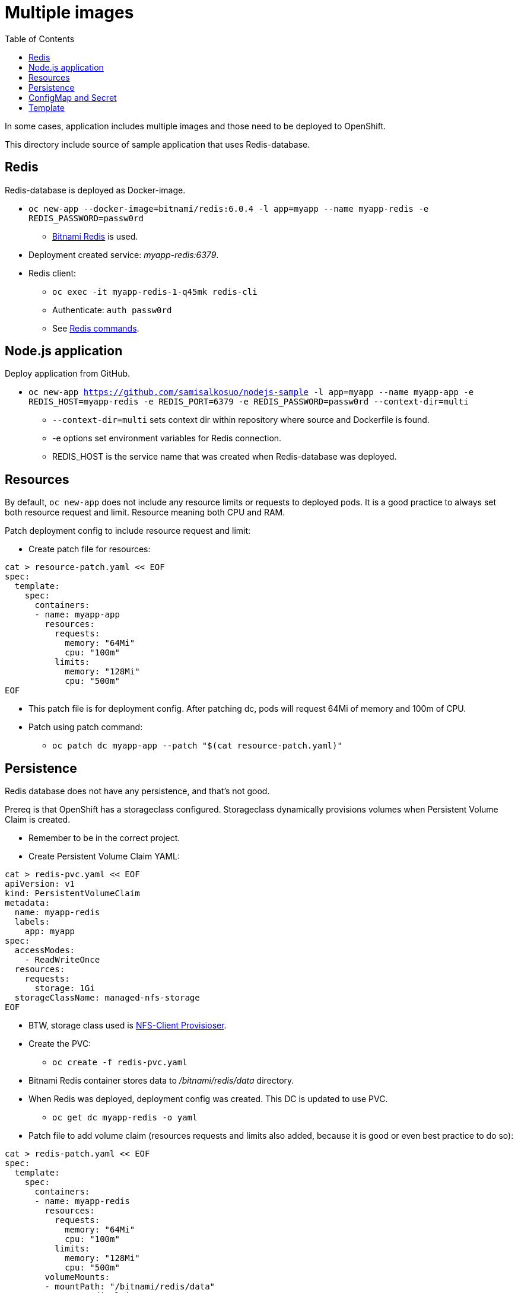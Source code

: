= Multiple images
:toc:

In some cases, application includes multiple images and those need to be deployed to OpenShift. 

This directory include source of sample application that uses Redis-database.

== Redis

Redis-database is deployed as Docker-image.

* `oc new-app --docker-image=bitnami/redis:6.0.4 -l app=myapp --name myapp-redis -e REDIS_PASSWORD=passw0rd`
** https://hub.docker.com/r/bitnami/redis/[Bitnami Redis] is used.
* Deployment created service: _myapp-redis:6379_.
* Redis client: 
*** `oc exec -it  myapp-redis-1-q45mk redis-cli`
*** Authenticate: `auth passw0rd`
*** See https://redis.io/commands[Redis commands].

== Node.js application

Deploy application from GitHub.

* `oc new-app https://github.com/samisalkosuo/nodejs-sample -l app=myapp --name myapp-app -e REDIS_HOST=myapp-redis -e REDIS_PORT=6379 -e REDIS_PASSWORD=passw0rd --context-dir=multi`
** `--context-dir=multi` sets context dir within repository where source and Dockerfile is found.
** -e options set environment variables for Redis connection.
** REDIS_HOST is the service name that was created when Redis-database was deployed.

== Resources

By default, `oc new-app` does not include any resource limits or requests to deployed pods. It is a good practice to always set both resource request and limit. Resource meaning both CPU and RAM.

Patch deployment config to include resource request and limit:

* Create patch file for resources:
```
cat > resource-patch.yaml << EOF
spec:
  template:
    spec:
      containers:
      - name: myapp-app
        resources:
          requests:
            memory: "64Mi"
            cpu: "100m"
          limits:
            memory: "128Mi"
            cpu: "500m"
EOF
```
* This patch file is for deployment config. After patching dc, pods will request 64Mi of memory and 100m of CPU.
* Patch using patch command:
** `oc patch dc myapp-app --patch "$(cat resource-patch.yaml)"`


== Persistence

Redis database does not have any persistence, and that's not good.

Prereq is that OpenShift has a storageclass configured. Storageclass dynamically provisions volumes when Persistent Volume Claim is created.

* Remember to be in the correct project.
* Create Persistent Volume Claim YAML:
```
cat > redis-pvc.yaml << EOF
apiVersion: v1
kind: PersistentVolumeClaim
metadata:
  name: myapp-redis
  labels:
    app: myapp
spec:
  accessModes:
    - ReadWriteOnce
  resources:
    requests:
      storage: 1Gi
  storageClassName: managed-nfs-storage
EOF
```
* BTW, storage class used is https://github.com/kubernetes-incubator/external-storage/tree/master/nfs-client[NFS-Client Provisioser].
* Create the PVC:
** `oc create -f redis-pvc.yaml`
* Bitnami Redis container stores data to _/bitnami/redis/data_ directory.
* When Redis was deployed, deployment config was created. This DC is updated to use PVC.
** `oc get dc myapp-redis -o yaml`
* Patch file to add volume claim (resources requests and limits also added, because it is good or even best practice to do so):
```
cat > redis-patch.yaml << EOF
spec:
  template:
    spec:
      containers:
      - name: myapp-redis
        resources:
          requests:
            memory: "64Mi"
            cpu: "100m"
          limits:
            memory: "128Mi"
            cpu: "500m"
        volumeMounts:
        - mountPath: "/bitnami/redis/data"
          name: redisclaim
      volumes:
        - name: redisclaim
          persistentVolumeClaim:
            claimName: myapp-redis
EOF
```
* Patch it:
** `oc patch dc myapp-redis --patch "$(cat redis-patch.yaml)"`

== ConfigMap and Secret

Both Redis and sample application were created using environment variables in the `oc new-app` command.
But let's create a ConfigMap for Redis host and port and a Secret for Redis password and then change deployments to use them.

* Create ConfigMap with Redis host and port:
** `oc create configmap redis-config --from-literal=REDIS_HOST=myapp-redis --from-literal=REDIS_PORT=6379` 
** Values specified in the command line, https://kubernetes.io/docs/tasks/configure-pod-container/configure-pod-configmap/[but there are other ways].
* Label ConfigMap:
** `oc label cm redis-config app=myapp`
* Create Secret with Redis password:
** `oc create secret generic redis-config --from-literal=REDIS_PASSWORD=passw0rd`
** Secret values specified in the command line, https://kubernetes.io/docs/concepts/configuration/secret/[but there are other ways].
* Label Secret:
** `oc label secret redis-config app=myapp`
* Create patch yaml to patch Redis Deployment Config to use Secret:
```
cat > redis-patch-secret.yaml << EOF
spec:
  template:
    spec:
      containers:
      - name: myapp-redis
        env:
        - name: REDIS_PASSWORD
          value: ""
          valueFrom:
            secretKeyRef:
              name: redis-config
              key: REDIS_PASSWORD
EOF
```
* Patch it:
** `oc patch dc myapp-redis --patch "$(cat redis-patch.yaml)"`
* Create patch yaml to patch sample app Deployment Config to use ConfigMap and Secret:
```
cat > app-patch-cm-and-secret.yaml << EOF
spec:
  template:
    spec:
      containers:
      - name: myapp-app
        env:
        - name: REDIS_HOST
          value: ""
          valueFrom:
            configMapKeyRef:
              name: redis-config
              key: REDIS_HOST
        - name: REDIS_PORT
          value: ""
          valueFrom:
            configMapKeyRef:
              name: redis-config
              key: REDIS_PORT
        - name: REDIS_PASSWORD
          value: ""
          valueFrom:
            secretKeyRef:
              name: redis-config
              key: REDIS_PASSWORD
EOF
```
* Patch it:
** `oc patch dc myapp-app --patch "$(cat app-patch-cm-and-secret.yaml)"`



== Template

OpenShift includes templates.